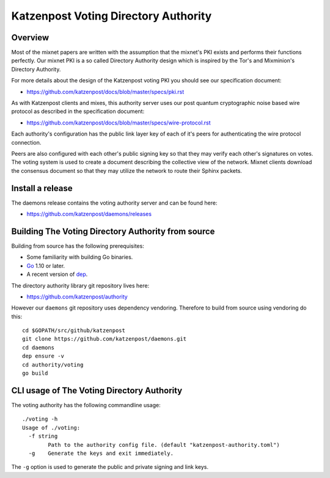 Katzenpost Voting Directory Authority
=====================================

Overview
--------

Most of the mixnet papers are written with the assumption that
the mixnet's PKI exists and performs their functions perfectly.
Our mixnet PKI is a so called Directory Authority design which is
inspired by the Tor's and Mixminion's Directory Authority.


For more details about the design of the Katzenpost voting PKI
you should see our specification document:

* https://github.com/katzenpost/docs/blob/master/specs/pki.rst


As with Katzenpost clients and mixes, this authority server uses our
post quantum cryptographic noise based wire protocol as described
in the specification document:

* https://github.com/katzenpost/docs/blob/master/specs/wire-protocol.rst

Each authority's configuration has the public link layer key
of each of it's peers for authenticating the wire protocol connection.

Peers are also configured with each other's public signing key so that they
may verify each other's signatures on votes. The voting system is used to
create a document describing the collective view of the network. Mixnet clients
download the consensus document so that they may utilize the network to route
their Sphinx packets.

Install a release
-----------------

The daemons release contains the voting authority server
and can be found here:

* https://github.com/katzenpost/daemons/releases


Building The Voting Directory Authority from source
---------------------------------------------------

Building from source has the following prerequisites:

* Some familiarity with building Go binaries.
* `Go <https://golang.org>`_ 1.10 or later.
* A recent version of `dep <https://github.com/golang/dep>`_.


The directory authority library git repository lives here:

* https://github.com/katzenpost/authority

However our ``daemons`` git repository uses dependency vendoring.
Therefore to build from source using vendoring do this::

  cd $GOPATH/src/github/katzenpost
  git clone https://github.com/katzenpost/daemons.git
  cd daemons
  dep ensure -v
  cd authority/voting
  go build


CLI usage of The Voting Directory Authority
-------------------------------------------

The voting authority has the following commandline usage::

   ./voting -h
   Usage of ./voting:
     -f string
           Path to the authority config file. (default "katzenpost-authority.toml")
     -g    Generate the keys and exit immediately.

The ``-g`` option is used to generate the public and private signing and link keys.
